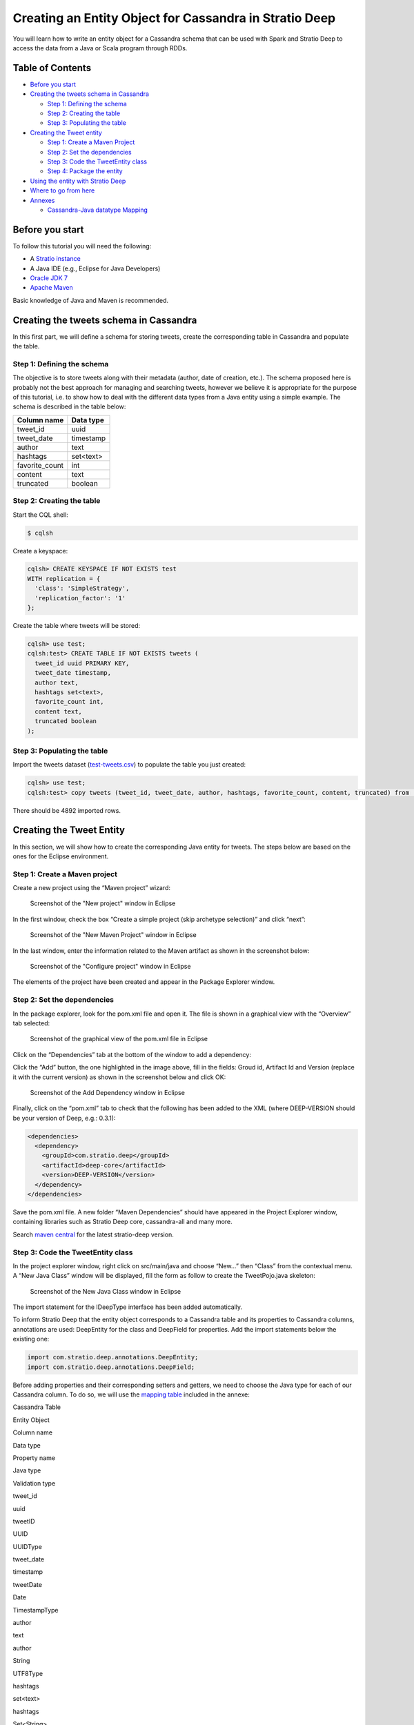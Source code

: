 Creating an Entity Object for Cassandra in Stratio Deep
*******************************************************

You will learn how to write an entity object for a Cassandra schema that
can be used with Spark and Stratio Deep to access the data from a Java
or Scala program through RDDs.

Table of Contents
=================

-  `Before you start <#before-you-start>`__
-  `Creating the tweets schema in
   Cassandra <#creating-the-tweets-schema-in-cassandra>`__

   -  `Step 1: Defining the schema <#step-1-defining-the-schema>`__
   -  `Step 2: Creating the table <#step-2-creating-the-table>`__
   -  `Step 3: Populating the table <#step-3-populating-the-table>`__

-  `Creating the Tweet entity <#creating-the-tweet-entity>`__

   -  `Step 1: Create a Maven
      Project <#step-1-create-a-maven-project>`__
   -  `Step 2: Set the dependencies <#step-2-set-the-dependencies>`__
   -  `Step 3: Code the TweetEntity
      class <#step-3-code-the-tweetentity-class>`__
   -  `Step 4: Package the entity <#step-4-package-the-entity>`__

-  `Using the entity with Stratio
   Deep <#using-the-entity-with-stratio-deep>`__
-  `Where to go from here <#where-to-go-from-here>`__
-  `Annexes <#annexes>`__

   -  `Cassandra-Java datatype
      Mapping <#cassandra-java-datatype-mapping>`__

Before you start
================

To follow this tutorial you will need the following:

-  A `Stratio instance </getting-started.html>`__
-  A Java IDE (e.g., Eclipse for Java Developers)
-  `Oracle JDK
   7 <http://www.oracle.com/technetwork/java/javase/downloads/index.html>`__
-  `Apache Maven <http://maven.apache.org/>`__

Basic knowledge of Java and Maven is recommended.

Creating the tweets schema in Cassandra
=======================================

In this first part, we will define a schema for storing tweets, create
the corresponding table in Cassandra and populate the table.

Step 1: Defining the schema
---------------------------

The objective is to store tweets along with their metadata (author, date
of creation, etc.). The schema proposed here is probably not the best
approach for managing and searching tweets, however we believe it is
appropriate for the purpose of this tutorial, i.e. to show how to deal
with the different data types from a Java entity using a simple example.
The schema is described in the table below:

+-------------------+-------------+
| Column name       | Data type   |
+===================+=============+
| tweet\_id         | uuid        |
+-------------------+-------------+
| tweet\_date       | timestamp   |
+-------------------+-------------+
| author            | text        |
+-------------------+-------------+
| hashtags          | set<text>   |
+-------------------+-------------+
| favorite\_count   | int         |
+-------------------+-------------+
| content           | text        |
+-------------------+-------------+
| truncated         | boolean     |
+-------------------+-------------+

Step 2: Creating the table
--------------------------

Start the CQL shell:

.. code:: shell-session

    $ cqlsh

Create a keyspace:

.. code:: shell-session

    cqlsh> CREATE KEYSPACE IF NOT EXISTS test 
    WITH replication = {
      'class': 'SimpleStrategy',
      'replication_factor': '1'
    };

Create the table where tweets will be stored:

.. code:: shell-session

    cqlsh> use test;
    cqlsh:test> CREATE TABLE IF NOT EXISTS tweets (
      tweet_id uuid PRIMARY KEY,
      tweet_date timestamp,
      author text,
      hashtags set<text>,
      favorite_count int,
      content text,
      truncated boolean
    );

Step 3: Populating the table
----------------------------

Import the tweets dataset
(`test-tweets.csv <http://docs.openstratio.org/resources/datasets/test-tweets.csv>`__)
to populate the table you just created:

.. code:: shell-session

    cqlsh> use test;
    cqlsh:test> copy tweets (tweet_id, tweet_date, author, hashtags, favorite_count, content, truncated) from '/PATH/TO/FILE/test-tweets.csv';

There should be 4892 imported rows.

Creating the Tweet Entity
=========================

In this section, we will show how to create the corresponding Java
entity for tweets. The steps below are based on the ones for the Eclipse
environment.

Step 1: Create a Maven project
------------------------------

Create a new project using the “Maven project” wizard:

.. figure:: images/t30-01-create-maven-project.png
   :alt: Screenshot of the "New project" window in Eclipse

   Screenshot of the "New project" window in Eclipse
In the first window, check the box “Create a simple project (skip
archetype selection)” and click “next”:

.. figure:: images/t30-02-check-simple-project.png
   :alt: Screenshot of the "New Maven Project" window in Eclipse

   Screenshot of the "New Maven Project" window in Eclipse
In the last window, enter the information related to the Maven artifact
as shown in the screenshot below:

.. figure:: images/t30-03-artifact-data.png
   :alt: Screenshot of the "Configure project" window in Eclipse

   Screenshot of the "Configure project" window in Eclipse
The elements of the project have been created and appear in the Package
Explorer window.

Step 2: Set the dependencies
----------------------------

In the package explorer, look for the pom.xml file and open it. The file
is shown in a graphical view with the “Overview” tab selected:

.. figure:: images/t30-04-pom-edition.png
   :alt: Screenshot of the graphical view of the pom.xml file in Eclipse

   Screenshot of the graphical view of the pom.xml file in Eclipse
Click on the “Dependencies” tab at the bottom of the window to add a
dependency:

.. figure:: images/t30-05-pom-dependencies.png
   :alt: Screenshot of the dependencies tab in the graphical view of the
   pom.xml file

   Screenshot of the dependencies tab in the graphical view of the
   pom.xml file
Click the “Add” button, the one highlighted in the image above, fill in
the fields: Groud id, Artifact Id and Version (replace it with the
current version) as shown in the screenshot below and click OK:

.. figure:: images/t30-06-pom-dependency-add2.png
   :alt: Screenshot of the Add Dependency window in Eclipse

   Screenshot of the Add Dependency window in Eclipse
Finally, click on the “pom.xml” tab to check that the following has been
added to the XML (where DEEP-VERSION should be your version of Deep,
e.g.: 0.3.1):

.. code:: xml

    <dependencies>
      <dependency>
        <groupId>com.stratio.deep</groupId>
        <artifactId>deep-core</artifactId>
        <version>DEEP-VERSION</version>
      </dependency>
    </dependencies>

Save the pom.xml file. A new folder “Maven Dependencies” should have
appeared in the Project Explorer window, containing libraries such as
Stratio Deep core, cassandra-all and many more.

Search `maven central <http://search.maven.org/>`__ for the latest
stratio-deep version.

Step 3: Code the TweetEntity class
----------------------------------

In the project explorer window, right click on src/main/java and choose
“New…” then “Class” from the contextual menu. A “New Java Class” window
will be displayed, fill the form as follow to create the TweetPojo.java
skeleton:

.. figure:: images/t30-07-new-java-class.png
   :alt: Screenshot of the New Java Class window in Eclipse

   Screenshot of the New Java Class window in Eclipse
The import statement for the IDeepType interface has been added
automatically.

To inform Stratio Deep that the entity object corresponds to a Cassandra
table and its properties to Cassandra columns, annotations are used:
DeepEntity for the class and DeepField for properties. Add the import
statements below the existing one:

.. code:: java

    import com.stratio.deep.annotations.DeepEntity;
    import com.stratio.deep.annotations.DeepField;

Before adding properties and their corresponding setters and getters, we
need to choose the Java type for each of our Cassandra column. To do so,
we will use the `mapping table <#cassandra-java-datatype-mapping>`__
included in the annexe:

.. raw:: html

   <table>
   <thead>
   <tr align="center">
   <th colspan="2">

Cassandra Table

.. raw:: html

   </th>
   <th colspan="3">

Entity Object

.. raw:: html

   </th>
   </tr>
   <tr>
   <th>

Column name

.. raw:: html

   </th>
   <th>

Data type

.. raw:: html

   </th>
   <th>

Property name

.. raw:: html

   </th>
   <th>

Java type

.. raw:: html

   </th>
   <th>

Validation type

.. raw:: html

   </th>
   </tr>
   </thead>
   <tbody>
   <tr>
   <td>

tweet\_id

.. raw:: html

   </td>
   <td>

uuid

.. raw:: html

   </td>
   <td>

tweetID

.. raw:: html

   </td>
   <td>

UUID

.. raw:: html

   </td>
   <td>

UUIDType

.. raw:: html

   </td>
   </tr>
   <tr>
   <td>

tweet\_date

.. raw:: html

   </td>
   <td>

timestamp

.. raw:: html

   </td>
   <td>

tweetDate

.. raw:: html

   </td>
   <td>

Date

.. raw:: html

   </td>
   <td>

TimestampType

.. raw:: html

   </td>
   </tr>
   <tr>
   <td>

author

.. raw:: html

   </td>
   <td>

text

.. raw:: html

   </td>
   <td>

author

.. raw:: html

   </td>
   <td>

String

.. raw:: html

   </td>
   <td>

UTF8Type

.. raw:: html

   </td>
   </tr>
   <tr>
   <td>

hashtags

.. raw:: html

   </td>
   <td>

set<text>

.. raw:: html

   </td>
   <td>

hashtags

.. raw:: html

   </td>
   <td>

Set<String>

.. raw:: html

   </td>
   <td>

SetType

.. raw:: html

   </td>
   </tr>
   <tr>
   <td>

favorite\_count

.. raw:: html

   </td>
   <td>

int

.. raw:: html

   </td>
   <td>

favoriteCount

.. raw:: html

   </td>
   <td>

Integer

.. raw:: html

   </td>
   <td>

Int32Type

.. raw:: html

   </td>
   </tr>
   <tr>
   <td>

content

.. raw:: html

   </td>
   <td>

text

.. raw:: html

   </td>
   <td>

content

.. raw:: html

   </td>
   <td>

String

.. raw:: html

   </td>
   <td>

UTF8Type

.. raw:: html

   </td>
   </tr>
   <tr>
   <td>

truncated

.. raw:: html

   </td>
   <td>

boolean

.. raw:: html

   </td>
   <td> 

isTruncated

.. raw:: html

   </td>
   <td>

Boolean

.. raw:: html

   </td>
   <td>

BooleanType

.. raw:: html

   </td>
   </tr>
   </tbody>
   </table>

Validation types are implemented in the org.apache.cassandra.db.marshal
package, part of the cassandra-all jar that has been added automatically
by Maven. Add imports for these classes:

.. code:: java

    import org.apache.cassandra.db.marshal.BooleanType;
    import org.apache.cassandra.db.marshal.Int32Type;
    import org.apache.cassandra.db.marshal.SetType;
    import org.apache.cassandra.db.marshal.TimestampType;
    import org.apache.cassandra.db.marshal.UTF8Type;
    import org.apache.cassandra.db.marshal.UUIDType;

We are now set to code the body of our entity.

Since the entity implements a serializable interface, it needs a serial
version UID. Actually, the Eclipse editor should show a warning about it
and a lightbulb in front of the class declaration. Click on the
lightbulb and choose “Add generated serial version ID” from the context
menu. A static property “serialVersionUID” will be added in the body of
the class.

For each property, we will use DeepField annotation parameters to
specify:

-  **fieldName** (String): the name of the corresponding column in
   Cassandra. Defaults to the property name.
-  **isPartOfPartitionKey** (boolean): if the field is part of or
   primary key of the table. Defaults to False
-  **validationClass** (Class): the Class of the validation type. This
   property is optional for strings, however you may want to be sure the
   String is a valid UTF8 one or USASCII one, in this case, it is
   recommended to set it.

Notice that as the class is serializable, class attributes must also be
serializable. However there are two ways to have an attribute ignored by
Stratio Deep:

-  using the “transient” modifier
-  omitting the “DeepField” annotation

Now we can declare each property along with their annotation:

.. code:: java

    @DeepEntity
    public class TweetEntity implements IDeepType {

        private static final long serialVersionUID = 7743109162467182820L;

        @DeepField(fieldName="tweet_id", isPartOfPartitionKey = true, validationClass = UUIDType.class)
        private java.util.UUID tweetID;

        @DeepField(fieldName="tweet_date", validationClass = TimestampType.class)
        private java.util.Date tweetDate;

        @DeepField(validationClass = UTF8Type.class)
        private String author;

        @DeepField(validationClass = SetType.class )
        private java.util.Set<String> hashtags;

        @DeepField(fieldName = "favorite_count", validationClass = Int32Type.class)
        private Integer favoriteCount;

        @DeepField(validationClass = UTF8Type.class)
        private String content;

        @DeepField(fieldName = "truncated", validationClass = BooleanType.class)
        private Boolean isTruncated;
    }

To add setters and getters for these properties, the code generator of
Eclipse will be used. Place the cursor somewhere in the body of the
class and in the main menu click on “Source”, then choose “Generate
getters and setters…”.

In the “Generate getters and setters” window, select all the properties
except serialVersionUID, “last member” as insertion point, “public” as
access modifier and click OK:

.. figure:: images/t30-09-generate-getters-setters.png
   :alt: Screenshot of the Generate Getters and Setters window in
   Eclipse

   Screenshot of the Generate Getters and Setters window in Eclipse
Methods have been added to the class. Save and close TweetEntity.java.
We are ready to package the project.

Step 4: Package the Entity
--------------------------

Navigate to the directory that contains your TweetPojo project. It
contains two subdirectories (src and target) and the pom.xml file:

.. code:: shell-session

    $ ls
    pom.xml   src/   target/

Use Maven to package the TweetPojo project:

.. code:: shell-session

    $ mvn package

You should get an output similar to the following:

.. code:: shell-session

    [INFO] Scanning for projects...
    [INFO] 
    [INFO] ----------------------------------------------------------------------
    [INFO] Building TweetPojo 0.0.1-SNAPSHOT
    [INFO] ----------------------------------------------------------------------
    [INFO] 
    [INFO] --- maven-resources-plugin:2.3:resources (default-resources) @ TweetPojo ---
    [INFO] Copying 0 resource
    [INFO] 
    [INFO] --- maven-compiler-plugin:2.0.2:compile (default-compile) @ TweetPojo ---
    [INFO] Nothing to compile - all classes are up to date
    [INFO] 
    [INFO] --- maven-resources-plugin:2.3:testResources (default-testResources) @ TweetPojo ---
    [INFO] Copying 0 resource
    [INFO] 
    [INFO] --- maven-compiler-plugin:2.0.2:testCompile (default-testCompile) @ TweetPojo ---
    [INFO] Nothing to compile - all classes are up to date
    [INFO] 
    [INFO] --- maven-surefire-plugin:2.10:test (default-test) @ TweetPojo ---
    [INFO] Surefire report directory: ./target/surefire-reports
    -------------------------------------------------------
     T E S T S
    -------------------------------------------------------
    Results :
    Tests run: 0, Failures: 0, Errors: 0, Skipped: 0
    [INFO] 
    [INFO] --- maven-jar-plugin:2.2:jar (default-jar) @ TweetPojo ---
    [INFO] Building jar: ./target/TweetPojo-0.0.1-SNAPSHOT.jar
    [INFO] ----------------------------------------------------------------------
    [INFO] BUILD SUCCESS
    [INFO] ----------------------------------------------------------------------
    [INFO] Total time: 1.830s
    [INFO] Finished at: Thu Feb 06 12:24:58 CET 2014
    [INFO] Final Memory: 11M/215M
    [INFO] ----------------------------------------------------------------------

The jar has been placed in the target subdirectory:

.. code:: shell-session

    $ ls target/
    classes  maven-archiver  surefire  test-classes  TweetPojo-0.0.1-SNAPSHOT.jar

Congrats! Your entity object is ready for being used with Stratio Deep.

Using the Entity with Stratio Deep
==================================

If you are using the Stratio Sandbox, copy the TweetPojo jar to the
virtual machine. Also, to use the TweetEntity in the Stratio Deep shell,
we have to add it to the Spark classpath:

.. code:: shell-session

    $ export SPARK_CLASSPATH=/path/to/jars/TweetPojo-0.0.1-SNAPSHOT.jar

Then start the Stratio Deep shell:

.. code:: shell-session

    $ stratio-deep-shell

In the Stratio Deep shell, a special interpreter-aware DeepSparkContext
is already created for you, in the variable called deepContext. The
TweetPojo JAR has to be added to this context so the workers can use
TweetEntity objects.

.. code:: shell-session

    scala> deepContext.addJar("/path/to/jars/TweetPojo-0.0.1-SNAPSHOT.jar")

Import the entity object:

.. code:: shell-session

    scala> import com.example.TweetEntity

TweetEntity can now be used to create a RDD out of the Cassandra table
“tweets”:

.. code:: shell-session

    scala> val config = CassandraConfigFactory.create(classOf[TweetEntity]).host("localhost").rpcPort(9160).keyspace("test").table("tweets").initialize

.. code:: shell-session

    scala> val rdd: RDD[TweetEntity] = deepContext.createRDD(config)

Check the number of tweet objects in the RDD:

.. code:: shell-session

    scala> rdd.count

If you get “4892″ then congratulations, you successfully completed this
tutorial.

Where to go from here
=====================

We recommend you follow the next tutorial “\ `Writing and Running a
Basic Application for Stratio Deep <t40-basic-application.html>`__\ ”
and try to integrate this entity with it. Have fun coding!

Annexes
=======

Cassandra-Java datatype Mapping
-------------------------------

Validation types are located in the org.apache.cassandra.db.marshal
package.

+-------------+------------------------------------------------------------------------------+-----------------------------------------------------------------------------------------------------------------------------+---------------------+
| CQL type    | Description                                                                  | Java type                                                                                                                   | Validation type     |
+=============+==============================================================================+=============================================================================================================================+=====================+
| ascii       | US-ASCII character string                                                    | java.lang.String                                                                                                            | AsciiType           |
+-------------+------------------------------------------------------------------------------+-----------------------------------------------------------------------------------------------------------------------------+---------------------+
| bigint      | 64-bit signed long                                                           | java.lang.Long                                                                                                              | LongType            |
+-------------+------------------------------------------------------------------------------+-----------------------------------------------------------------------------------------------------------------------------+---------------------+
| blob        | Arbitrary bytes (no validation), expressed as hexadecimal                    | java.nio.ByteBuffer                                                                                                         | BytesType           |
+-------------+------------------------------------------------------------------------------+-----------------------------------------------------------------------------------------------------------------------------+---------------------+
| boolean     | true or false                                                                | java.lang.Boolean                                                                                                           | BooleanType         |
+-------------+------------------------------------------------------------------------------+-----------------------------------------------------------------------------------------------------------------------------+---------------------+
| counter     | Distributed counter value (64-bit long)                                      | java.lang.Long                                                                                                              | CounterColumnType   |
+-------------+------------------------------------------------------------------------------+-----------------------------------------------------------------------------------------------------------------------------+---------------------+
| decimal     | Variable-precision decimal                                                   | java.math.BigDecimal                                                                                                        | DecimalType         |
+-------------+------------------------------------------------------------------------------+-----------------------------------------------------------------------------------------------------------------------------+---------------------+
| double      | 64-bit IEEE-754 floating point                                               | java.lang.Double                                                                                                            | DoubleType          |
+-------------+------------------------------------------------------------------------------+-----------------------------------------------------------------------------------------------------------------------------+---------------------+
| float       | 32-bit IEEE-754 floating point                                               | java.lang.Float                                                                                                             | FloatType           |
+-------------+------------------------------------------------------------------------------+-----------------------------------------------------------------------------------------------------------------------------+---------------------+
| inet        | IP address string in IPv4 or IPv6 format                                     | java.net.InetAddress                                                                                                        | InetAddressType     |
+-------------+------------------------------------------------------------------------------+-----------------------------------------------------------------------------------------------------------------------------+---------------------+
| int         | 32-bit signed integer                                                        | java.lang.Integer                                                                                                           | Int32Type           |
+-------------+------------------------------------------------------------------------------+-----------------------------------------------------------------------------------------------------------------------------+---------------------+
| list<T>     | A collection of one or more ordered elements                                 | java.util.List<T>                                                                                                           | ListType            |
+-------------+------------------------------------------------------------------------------+-----------------------------------------------------------------------------------------------------------------------------+---------------------+
| map<K,V>    | A JSON-style array of literals: { literal : literal, literal : literal … }   | java.util.Map<K,V>                                                                                                          | MapType             |
+-------------+------------------------------------------------------------------------------+-----------------------------------------------------------------------------------------------------------------------------+---------------------+
| set<T>      | A collection of one or more elements                                         | java.util.Set<T>                                                                                                            | SetType             |
+-------------+------------------------------------------------------------------------------+-----------------------------------------------------------------------------------------------------------------------------+---------------------+
| text        | UTF-8 encoded string                                                         | java.lang.String                                                                                                            | UTF8Type            |
+-------------+------------------------------------------------------------------------------+-----------------------------------------------------------------------------------------------------------------------------+---------------------+
| timestamp   | Date plus time, encoded as 8 bytes since epoch                               | java.util.Date                                                                                                              | TimestampType       |
+-------------+------------------------------------------------------------------------------+-----------------------------------------------------------------------------------------------------------------------------+---------------------+
| uuid        | Type 1 or type 4 UUID                                                        | java.util.UUID                                                                                                              | UUIDType            |
+-------------+------------------------------------------------------------------------------+-----------------------------------------------------------------------------------------------------------------------------+---------------------+
| timeuuid    | Type 1 UUID only (CQL3)                                                      | java.util.UUID see `Working with timeuuid in Java <http://wiki.apache.org/cassandra/FAQ#working_with_timeuuid_in_java>`__   | TimeUUIDType        |
+-------------+------------------------------------------------------------------------------+-----------------------------------------------------------------------------------------------------------------------------+---------------------+
| varchar     | UTF-8 encoded string                                                         | java.lang.String                                                                                                            | UTF8Type            |
+-------------+------------------------------------------------------------------------------+-----------------------------------------------------------------------------------------------------------------------------+---------------------+
| varint      | Arbitrary-precision integer                                                  | java.math.BigInteger                                                                                                        | IntegerType         |
+-------------+------------------------------------------------------------------------------+-----------------------------------------------------------------------------------------------------------------------------+---------------------+
